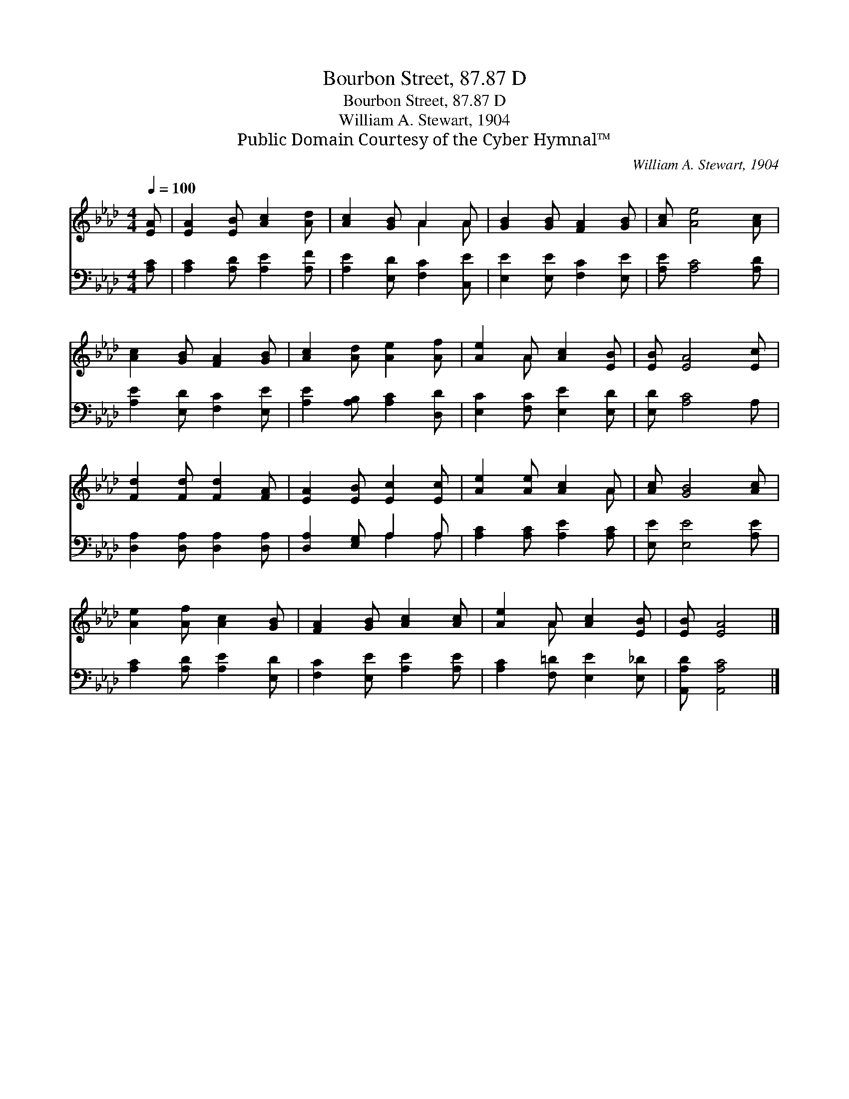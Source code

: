X:1
T:Bourbon Street, 87.87 D
T:Bourbon Street, 87.87 D
T:William A. Stewart, 1904
T:Public Domain Courtesy of the Cyber Hymnal™
C:William A. Stewart, 1904
Z:Public Domain
Z:Courtesy of the Cyber Hymnal™
%%score ( 1 2 ) ( 3 4 )
L:1/8
Q:1/4=100
M:4/4
K:Ab
V:1 treble 
V:2 treble 
V:3 bass 
V:4 bass 
V:1
 [EA] | [EA]2 [EB] [Ac]2 [Ad] | [Ac]2 [GB] A2 A | [GB]2 [GB] [FA]2 [GB] | [Ac] [Ae]4 [Ac] | %5
 [Ac]2 [GB] [FA]2 [GB] | [Ac]2 [Ad] [Ae]2 [Af] | [Ae]2 A [Ac]2 [EB] | [EB] [EA]4 [Ec] | %9
 [Fd]2 [Fd] [Fd]2 [FA] | [EA]2 [EB] [Ec]2 [Ec] | [Ae]2 [Ae] [Ac]2 A | [Ac] [GB]4 [Ac] | %13
 [Ae]2 [Af] [Ac]2 [GB] | [FA]2 [GB] [Ac]2 [Ac] | [Ae]2 A [Ac]2 [EB] | [EB] [EA]4 |] %17
V:2
 x | x6 | x3 A2 A | x6 | x6 | x6 | x6 | x2 A x3 | x6 | x6 | x6 | x5 A | x6 | x6 | x6 | x2 A x3 | %16
 x5 |] %17
V:3
 [A,C] | [A,C]2 [A,D] [A,E]2 [A,F] | [A,E]2 [E,D] [F,C]2 [C,E] | [E,E]2 [E,E] [F,C]2 [E,E] | %4
 [A,E] [A,C]4 [A,D] | [A,E]2 [E,D] [F,C]2 [E,E] | [A,E]2 [A,B,] [A,C]2 [D,D] | %7
 [E,C]2 [F,C] [E,E]2 [E,D] | [E,D] [A,C]4 A, | [D,A,]2 [D,A,] [D,A,]2 [D,A,] | %10
 [D,A,]2 [E,G,] A,2 A, | [A,C]2 [A,C] [A,E]2 [A,C] | [E,E] [E,E]4 [A,E] | %13
 [A,C]2 [A,D] [A,E]2 [E,D] | [F,C]2 [E,E] [A,E]2 [A,E] | [A,C]2 [F,=D] [E,E]2 [E,_D] | %16
 [A,,A,D] [A,,A,C]4 |] %17
V:4
 x | x6 | x6 | x6 | x6 | x6 | x6 | x6 | x6 | x6 | x3 A,2 A, | x6 | x6 | x6 | x6 | x6 | x5 |] %17

